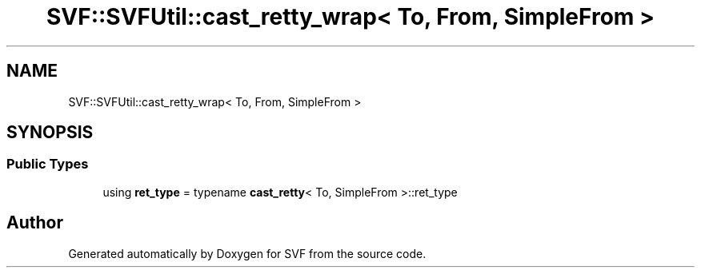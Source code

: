 .TH "SVF::SVFUtil::cast_retty_wrap< To, From, SimpleFrom >" 3 "Sun Feb 14 2021" "SVF" \" -*- nroff -*-
.ad l
.nh
.SH NAME
SVF::SVFUtil::cast_retty_wrap< To, From, SimpleFrom >
.SH SYNOPSIS
.br
.PP
.SS "Public Types"

.in +1c
.ti -1c
.RI "using \fBret_type\fP = typename \fBcast_retty\fP< To, SimpleFrom >::ret_type"
.br
.in -1c

.SH "Author"
.PP 
Generated automatically by Doxygen for SVF from the source code\&.

